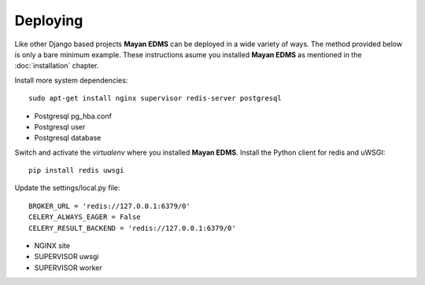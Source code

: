 =========
Deploying
=========

Like other Django based projects **Mayan EDMS** can be deployed in a wide variety
of ways. The method provided below is only a bare minimum example.
These instructions asume you installed **Mayan EDMS** as mentioned in the :doc:`installation` chapter.

Install more system dependencies::

    sudo apt-get install nginx supervisor redis-server postgresql

- Postgresql pg_hba.conf
- Postgresql user
- Postgresql database

Switch and activate the `virtualenv` where you installed **Mayan EDMS**. Install
the Python client for redis and uWSGI::

    pip install redis uwsgi

Update the settings/local.py file::

    BROKER_URL = 'redis://127.0.0.1:6379/0'
    CELERY_ALWAYS_EAGER = False
    CELERY_RESULT_BACKEND = 'redis://127.0.0.1:6379/0'


- NGINX site
- SUPERVISOR uwsgi
- SUPERVISOR worker

